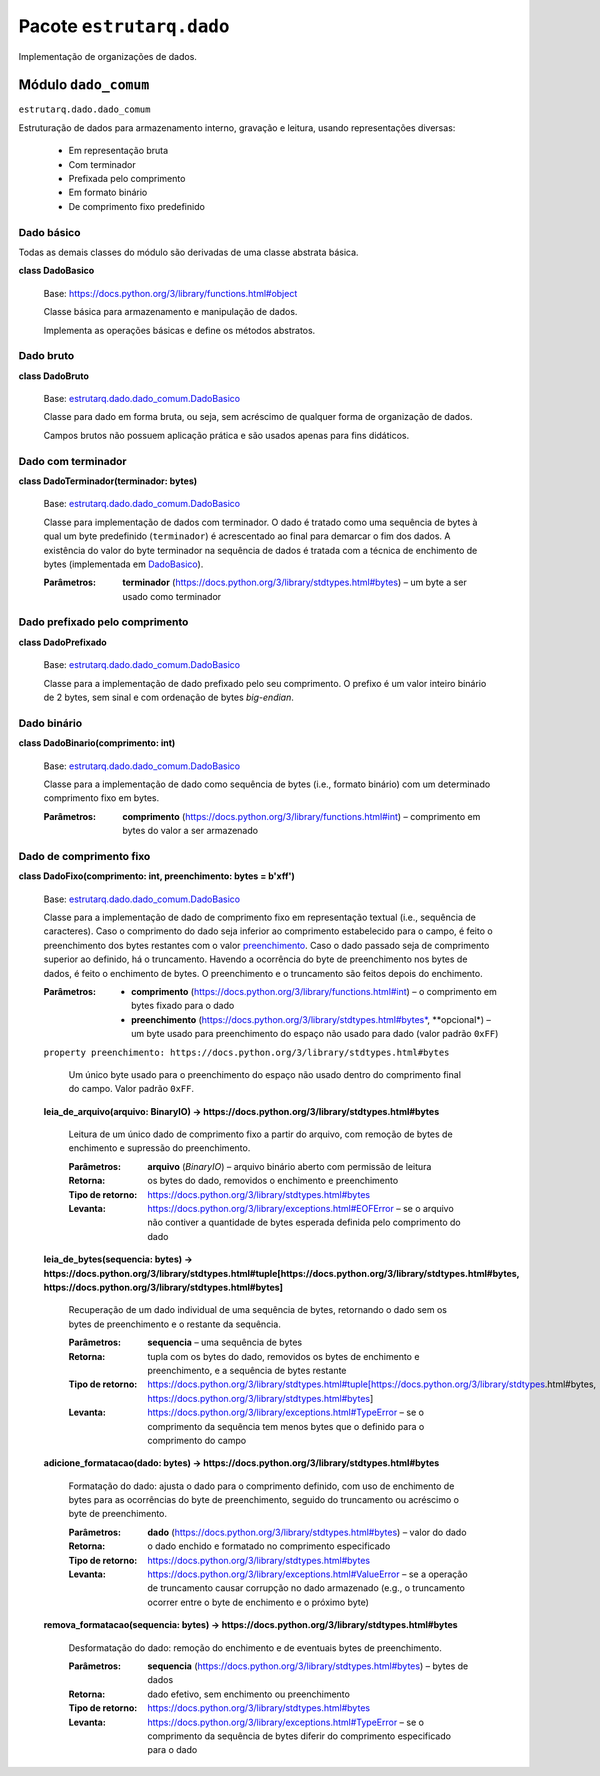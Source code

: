
Pacote ``estrutarq.dado``
*************************

Implementação de organizações de dados.


Módulo ``dado_comum``
=====================

``estrutarq.dado.dado_comum``

Estruturação de dados para armazenamento interno, gravação e leitura,
usando representações diversas:

    *   Em representação bruta

    *   Com terminador

    *   Prefixada pelo comprimento

    *   Em formato binário

    *   De comprimento fixo predefinido


Dado básico
-----------

Todas as demais classes do módulo são derivadas de uma classe abstrata
básica.

**class DadoBasico**

    Base: https://docs.python.org/3/library/functions.html#object

    Classe básica para armazenamento e manipulação de dados.

    Implementa as operações básicas e define os métodos abstratos.


Dado bruto
----------

**class DadoBruto**

    Base: `estrutarq.dado.dado_comum.DadoBasico
    <#estrutarq.dado.DadoBasico>`_

    Classe para dado em forma bruta, ou seja, sem acréscimo de
    qualquer forma de organização de dados.

    Campos brutos não possuem aplicação prática e são usados apenas
    para fins didáticos.


Dado com terminador
-------------------

**class DadoTerminador(terminador: bytes)**

    Base: `estrutarq.dado.dado_comum.DadoBasico
    <#estrutarq.dado.DadoBasico>`_

    Classe para implementação de dados com terminador. O dado é
    tratado como uma sequência de bytes à qual um byte predefinido
    (``terminador``) é acrescentado ao final para demarcar o fim dos
    dados. A existência do valor do byte terminador na sequência de
    dados é tratada com a técnica de enchimento de bytes (implementada
    em `DadoBasico <#estrutarq.dado.DadoBasico>`_).

    :Parâmetros:
        **terminador**
        (https://docs.python.org/3/library/stdtypes.html#bytes) – um
        byte a ser usado como terminador


Dado prefixado pelo comprimento
-------------------------------

**class DadoPrefixado**

    Base: `estrutarq.dado.dado_comum.DadoBasico
    <#estrutarq.dado.DadoBasico>`_

    Classe para a implementação de dado prefixado pelo seu
    comprimento. O prefixo é um valor inteiro binário de 2 bytes, sem
    sinal e com ordenação de bytes *big-endian*.


Dado binário
------------

**class DadoBinario(comprimento: int)**

    Base: `estrutarq.dado.dado_comum.DadoBasico
    <#estrutarq.dado.DadoBasico>`_

    Classe para a implementação de dado como sequência de bytes (i.e.,
    formato binário) com um determinado comprimento fixo em bytes.

    :Parâmetros:
        **comprimento**
        (https://docs.python.org/3/library/functions.html#int) –
        comprimento em bytes do valor a ser armazenado


Dado de comprimento fixo
------------------------

**class DadoFixo(comprimento: int, preenchimento: bytes = b'\xff')**

    Base: `estrutarq.dado.dado_comum.DadoBasico
    <#estrutarq.dado.DadoBasico>`_

    Classe para a implementação de dado de comprimento fixo em
    representação textual (i.e., sequência de caracteres). Caso o
    comprimento do dado seja inferior ao comprimento estabelecido para
    o campo, é feito o preenchimento dos bytes restantes com o valor
    `preenchimento <#estrutarq.dado.DadoFixo.preenchimento>`_. Caso o
    dado passado seja de comprimento superior ao definido, há o
    truncamento. Havendo a ocorrência do byte de preenchimento nos
    bytes de dados, é feito o enchimento de bytes. O preenchimento e o
    truncamento são feitos depois do enchimento.

    :Parâmetros:
        *   **comprimento**
            (https://docs.python.org/3/library/functions.html#int) – o
            comprimento em bytes fixado para o dado

        *   **preenchimento**
            (https://docs.python.org/3/library/stdtypes.html#bytes*,
            **opcional*) – um byte usado para preenchimento do espaço
            não usado para dado (valor padrão ``0xFF``)

    ``property preenchimento:
    https://docs.python.org/3/library/stdtypes.html#bytes``

        Um único byte usado para o preenchimento do espaço não usado
        dentro do comprimento final do campo. Valor padrão ``0xFF``.

    **leia_de_arquivo(arquivo: BinaryIO) ->
    https://docs.python.org/3/library/stdtypes.html#bytes**

        Leitura de um único dado de comprimento fixo a partir do
        arquivo, com remoção de bytes de enchimento e supressão do
        preenchimento.

        :Parâmetros:
            **arquivo** (*BinaryIO*) – arquivo binário aberto com
            permissão de leitura

        :Retorna:
            os bytes do dado, removidos o enchimento e preenchimento

        :Tipo de retorno:
            https://docs.python.org/3/library/stdtypes.html#bytes

        :Levanta:
            https://docs.python.org/3/library/exceptions.html#EOFError
            – se o arquivo não contiver a quantidade de bytes esperada
            definida pelo comprimento do dado

    **leia_de_bytes(sequencia: bytes) ->
    https://docs.python.org/3/library/stdtypes.html#tuple[https://docs.python.org/3/library/stdtypes.html#bytes,
    https://docs.python.org/3/library/stdtypes.html#bytes]**

        Recuperação de um dado individual de uma sequência de bytes,
        retornando o dado sem os bytes de preenchimento e o restante
        da sequência.

        :Parâmetros:
            **sequencia** – uma sequência de bytes

        :Retorna:
            tupla com os bytes do dado, removidos os bytes de
            enchimento e preenchimento, e a sequência de bytes
            restante

        :Tipo de retorno:
            https://docs.python.org/3/library/stdtypes.html#tuple[https://docs.python.org/3/library/stdtypes.html#bytes,
            https://docs.python.org/3/library/stdtypes.html#bytes]

        :Levanta:
            https://docs.python.org/3/library/exceptions.html#TypeError
            – se o comprimento da sequência tem menos bytes que o
            definido para o comprimento do campo

    **adicione_formatacao(dado: bytes) ->
    https://docs.python.org/3/library/stdtypes.html#bytes**

        Formatação do dado: ajusta o dado para o comprimento definido,
        com uso de enchimento de bytes para as ocorrências do byte de
        preenchimento, seguido do truncamento ou acréscimo o byte de
        preenchimento.

        :Parâmetros:
            **dado**
            (https://docs.python.org/3/library/stdtypes.html#bytes) –
            valor do dado

        :Retorna:
            o dado enchido e formatado no comprimento especificado

        :Tipo de retorno:
            https://docs.python.org/3/library/stdtypes.html#bytes

        :Levanta:
            https://docs.python.org/3/library/exceptions.html#ValueError
            – se a operação de truncamento causar corrupção no dado
            armazenado (e.g., o truncamento ocorrer entre o byte de
            enchimento e o próximo byte)

    **remova_formatacao(sequencia: bytes) ->
    https://docs.python.org/3/library/stdtypes.html#bytes**

        Desformatação do dado: remoção do enchimento e de eventuais
        bytes de preenchimento.

        :Parâmetros:
            **sequencia**
            (https://docs.python.org/3/library/stdtypes.html#bytes) –
            bytes de dados

        :Retorna:
            dado efetivo, sem enchimento ou preenchimento

        :Tipo de retorno:
            https://docs.python.org/3/library/stdtypes.html#bytes

        :Levanta:
            https://docs.python.org/3/library/exceptions.html#TypeError
            – se o comprimento da sequência de bytes diferir do
            comprimento especificado para o dado
